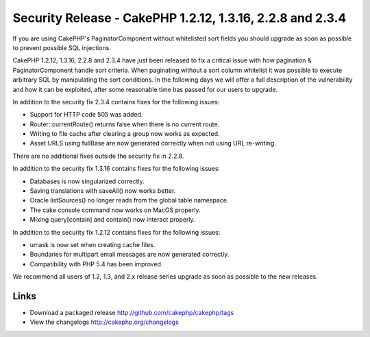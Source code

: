 Security Release - CakePHP 1.2.12, 1.3.16, 2.2.8 and 2.3.4
==========================================================

If you are using CakePHP's PaginatorComponent without whitelisted sort
fields you should upgrade as soon as possible to prevent possible SQL
injections.

CakePHP 1.2.12, 1.3.16, 2.2.8 and 2.3.4 have just been released to fix
a critical issue with how pagination & PaginatorComponent handle sort
criteria. When paginating without a sort column whitelist it was
possible to execute arbitrary SQL by manipulating the sort conditions.
In the following days we will offer a full description of the
vulnerability and how it can be exploited, after some reasonable time
has passed for our users to upgrade.

In addition to the security fix 2.3.4 contains fixes for the following
issues:

+ Support for HTTP code 505 was added.
+ Router::currentRoute() returns false when there is no current route.
+ Writing to file cache after clearing a group now works as expected.
+ Asset URLS using fullBase are now generated correctly when not using
  URL re-writing.

There are no additional fixes outside the security fix in 2.2.8.

In addition to the security fix 1.3.16 contains fixes for the
following issues:

+ Databases is now singularized correctly.
+ Saving translations with saveAll() now works better.
+ Oracle listSources() no longer reads from the global table
  namespace.
+ The cake console command now works on MacOS properly.
+ Mixing query[contain] and contain() now interact properly.

In addition to the security fix 1.2.12 contains fixes for the
following issues:

+ umask is now set when creating cache files.
+ Boundaries for multipart email messages are now generated correctly.
+ Compatibility with PHP 5.4 has been improved.

We recommend all users of 1.2, 1.3, and 2.x release series upgrade as
soon as possible to the new releases.


Links
~~~~~

+ Download a packaged release
  `http://github.com/cakephp/cakephp/tags`_
+ View the changelogs `http://cakephp.org/changelogs`_




.. _http://github.com/cakephp/cakephp/tags: http://github.com/cakephp/cakephp/tags
.. _http://cakephp.org/changelogs: http://cakephp.org/changelogs

.. author:: markstory
.. categories:: news
.. tags:: release,CakePHP,News

